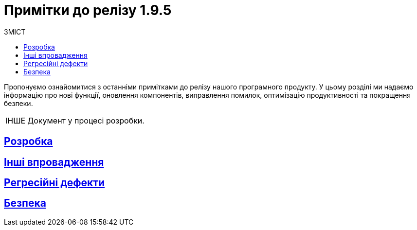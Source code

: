 :toc-title: ЗМІСТ
:toc: auto
:toclevels: 1
:experimental:
:important-caption:     ВИПРАВЛЕНО
:note-caption:          ПОКРАЩЕНО
:tip-caption:           РОЗРОБЛЕНО
:caution-caption:       ІНШЕ
:warning-caption:       ПОКРАЩЕННЯ БЕЗПЕКИ
:example-caption:           Приклад
:figure-caption:            Зображення
:table-caption:             Таблиця
:appendix-caption:          Додаток
//:sectnums:
:sectnumlevels: 5
:sectanchors:
:sectlinks:
:partnums:

= Примітки до релізу 1.9.5

Пропонуємо ознайомитися з останніми примітками до релізу нашого програмного продукту. У цьому розділі ми надаємо інформацію про нові функції, оновлення компонентів, виправлення помилок, оптимізацію продуктивності та покращення безпеки.

CAUTION: Документ у процесі розробки.

== Розробка



== Інші впровадження



== Регресійні дефекти



== Безпека

